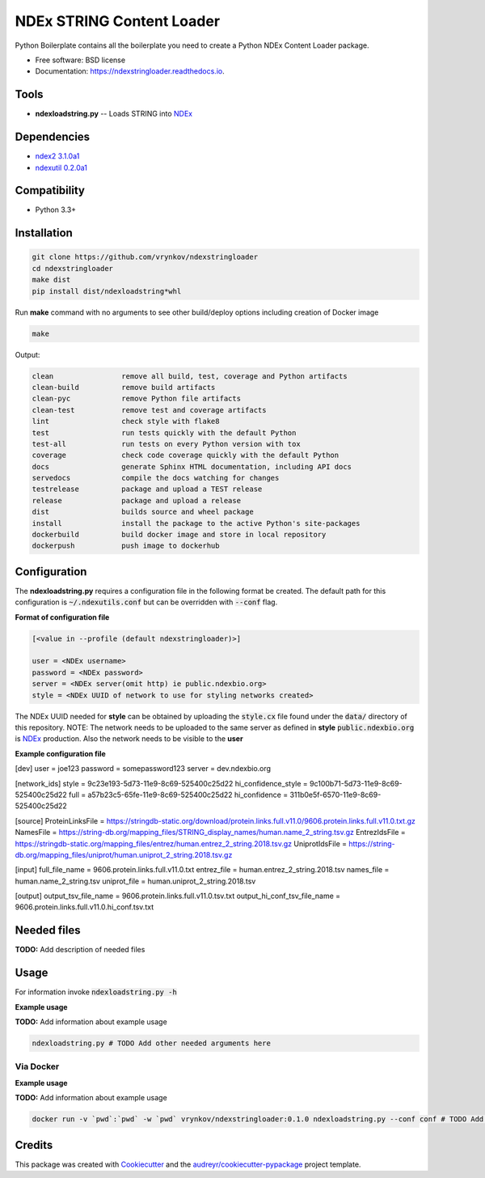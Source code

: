 ==========================
NDEx STRING Content Loader
==========================


.. image:: https://img.shields.io/pypi/v/ndexstringloader.svg
        :target: https://pypi.python.org/pypi/ndexstringloader

.. image:: https://img.shields.io/travis/vrynkov/ndexstringloader.svg
        :target: https://travis-ci.org/vrynkov/ndexstringloader

.. image:: https://readthedocs.org/projects/ndexstringloader/badge/?version=latest
        :target: https://ndexstringloader.readthedocs.io/en/latest/?badge=latest
        :alt: Documentation Status




Python Boilerplate contains all the boilerplate you need to create a Python NDEx Content Loader package.


* Free software: BSD license
* Documentation: https://ndexstringloader.readthedocs.io.


Tools
-----

* **ndexloadstring.py** -- Loads STRING into NDEx_

Dependencies
------------

* `ndex2 3.1.0a1 <https://pypi.org/project/ndex2/3.1.0a1/>`_
* `ndexutil 0.2.0a1 <https://pypi.org/project/ndexutil/0.2.0a1/>`_

Compatibility
-------------

* Python 3.3+

Installation
------------

.. code-block::

   git clone https://github.com/vrynkov/ndexstringloader
   cd ndexstringloader
   make dist
   pip install dist/ndexloadstring*whl


Run **make** command with no arguments to see other build/deploy options including creation of Docker image 

.. code-block::

   make

Output:

.. code-block::

   clean                remove all build, test, coverage and Python artifacts
   clean-build          remove build artifacts
   clean-pyc            remove Python file artifacts
   clean-test           remove test and coverage artifacts
   lint                 check style with flake8
   test                 run tests quickly with the default Python
   test-all             run tests on every Python version with tox
   coverage             check code coverage quickly with the default Python
   docs                 generate Sphinx HTML documentation, including API docs
   servedocs            compile the docs watching for changes
   testrelease          package and upload a TEST release
   release              package and upload a release
   dist                 builds source and wheel package
   install              install the package to the active Python's site-packages
   dockerbuild          build docker image and store in local repository
   dockerpush           push image to dockerhub


Configuration
-------------

The **ndexloadstring.py** requires a configuration file in the following format be created.
The default path for this configuration is :code:`~/.ndexutils.conf` but can be overridden with
:code:`--conf` flag.

**Format of configuration file**

.. code-block::

    [<value in --profile (default ndexstringloader)>]

    user = <NDEx username>
    password = <NDEx password>
    server = <NDEx server(omit http) ie public.ndexbio.org>
    style = <NDEx UUID of network to use for styling networks created>


The NDEx UUID needed for **style** can be obtained by uploading the :code:`style.cx` file found under
the :code:`data/` directory of this repository. NOTE: The network needs to be uploaded to the same
server as defined in **style** :code:`public.ndexbio.org` is NDEx_ production. Also the network needs
to be visible to the **user**

**Example configuration file**

.. code-block::

[dev]
user = joe123 
password = somepassword123 
server = dev.ndexbio.org 

[network_ids]
style = 9c23e193-5d73-11e9-8c69-525400c25d22
hi_confidence_style = 9c100b71-5d73-11e9-8c69-525400c25d22 
full = a57b23c5-65fe-11e9-8c69-525400c25d22 
hi_confidence = 311b0e5f-6570-11e9-8c69-525400c25d22 

[source]
ProteinLinksFile = https://stringdb-static.org/download/protein.links.full.v11.0/9606.protein.links.full.v11.0.txt.gz
NamesFile = https://string-db.org/mapping_files/STRING_display_names/human.name_2_string.tsv.gz
EntrezIdsFile = https://stringdb-static.org/mapping_files/entrez/human.entrez_2_string.2018.tsv.gz
UniprotIdsFile = https://string-db.org/mapping_files/uniprot/human.uniprot_2_string.2018.tsv.gz

[input]
full_file_name = 9606.protein.links.full.v11.0.txt
entrez_file = human.entrez_2_string.2018.tsv
names_file = human.name_2_string.tsv
uniprot_file = human.uniprot_2_string.2018.tsv

[output]
output_tsv_file_name = 9606.protein.links.full.v11.0.tsv.txt
output_hi_conf_tsv_file_name = 9606.protein.links.full.v11.0.hi_conf.tsv.txt


Needed files
------------

**TODO:** Add description of needed files


Usage
-----

For information invoke :code:`ndexloadstring.py -h`

**Example usage**

**TODO:** Add information about example usage

.. code-block::

   ndexloadstring.py # TODO Add other needed arguments here


Via Docker
~~~~~~~~~~~~~~~~~~~~~~

**Example usage**

**TODO:** Add information about example usage


.. code-block::

   docker run -v `pwd`:`pwd` -w `pwd` vrynkov/ndexstringloader:0.1.0 ndexloadstring.py --conf conf # TODO Add other needed arguments here


Credits
-------

This package was created with Cookiecutter_ and the `audreyr/cookiecutter-pypackage`_ project template.

.. _Cookiecutter: https://github.com/audreyr/cookiecutter
.. _`audreyr/cookiecutter-pypackage`: https://github.com/audreyr/cookiecutter-pypackage
.. _`audreyr/cookiecutter-pypackage`: https://github.com/audreyr/cookiecutter-pypackage
.. _NDEx: http://www.ndexbio.org
